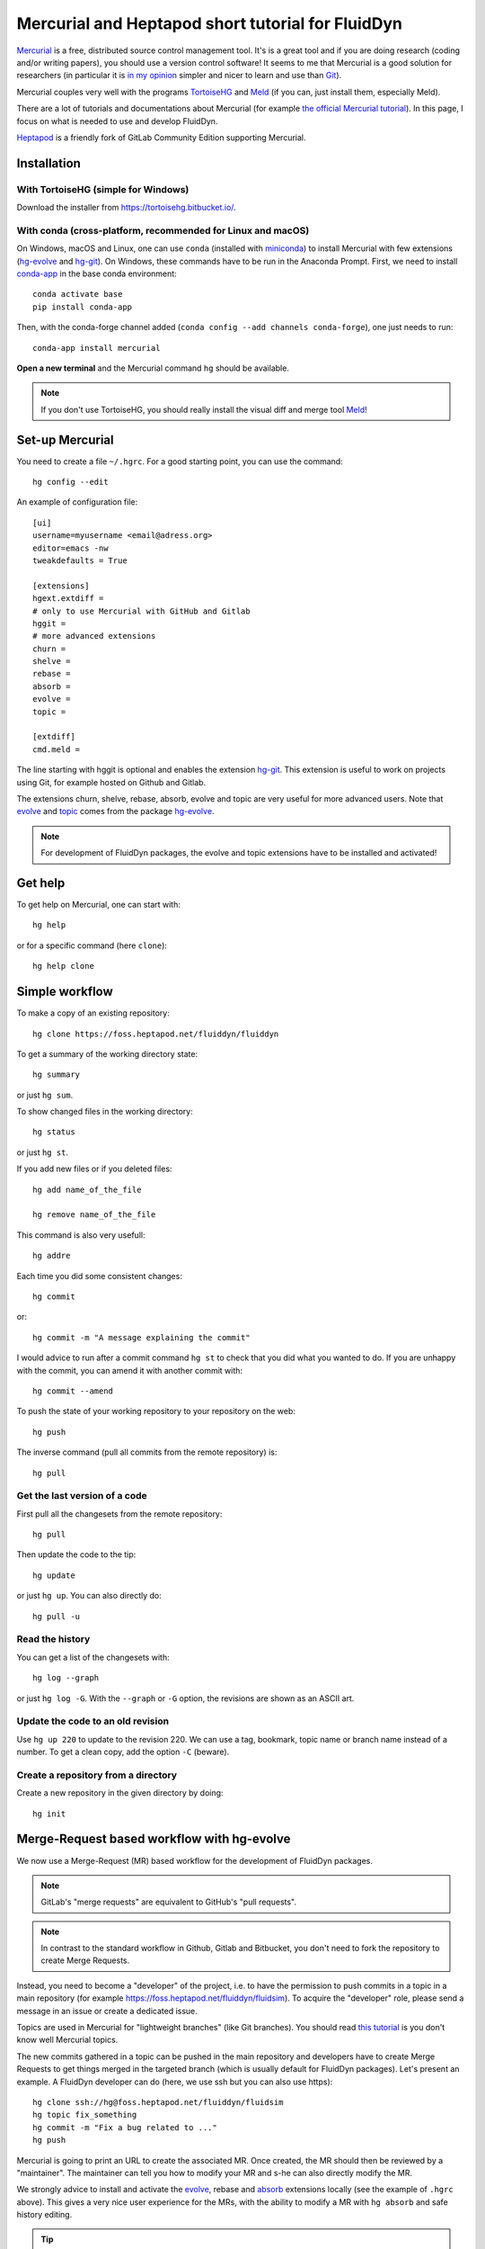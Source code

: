 Mercurial and Heptapod short tutorial for FluidDyn
==================================================

`Mercurial <http://mercurial.selenic.com/>`_ is a free, distributed source
control management tool. It's is a great tool and if you are doing research
(coding and/or writing papers), you should use a version control software! It
seems to me that Mercurial is a good solution for researchers (in particular it
is `in my opinion
<http://www.legi.grenoble-inp.fr/people/Pierre.Augier/mercurial-as-a-great-version-source-control-management-tool-in-academics.html>`__
simpler and nicer to learn and use than `Git
<https://www.mercurial-scm.org/wiki/GitConcepts>`_).

Mercurial couples very well with the programs `TortoiseHG
<https://tortoisehg.bitbucket.io/>`__ and `Meld <https://meldmerge.org/>`__ (if
you can, just install them, especially Meld).

There are a lot of tutorials and documentations about Mercurial (for example
`the official Mercurial tutorial
<http://mercurial.selenic.com/wiki/Tutorial>`_). In this page, I focus on what
is needed to use and develop FluidDyn.

`Heptapod <https://heptapod.net/>`_ is a friendly fork of GitLab Community
Edition supporting Mercurial.

Installation
------------

With TortoiseHG (simple for Windows)
^^^^^^^^^^^^^^^^^^^^^^^^^^^^^^^^^^^^

Download the installer from https://tortoisehg.bitbucket.io/.

With conda (cross-platform, recommended for Linux and macOS)
^^^^^^^^^^^^^^^^^^^^^^^^^^^^^^^^^^^^^^^^^^^^^^^^^^^^^^^^^^^^

On Windows, macOS and Linux, one can use ``conda`` (installed with `miniconda
<https://docs.conda.io/en/latest/miniconda.html>`__) to install Mercurial with
few extensions (`hg-evolve <https://pypi.org/project/hg-evolve>`_ and `hg-git
<http://hg-git.github.io/>`_). On Windows, these commands have to be run in the
Anaconda Prompt. First, we need to install `conda-app
<https://pypi.org/project/conda-app>`_ in the base conda environment::

  conda activate base
  pip install conda-app

Then, with the conda-forge channel added (``conda config --add channels
conda-forge``), one just needs to run::

  conda-app install mercurial

**Open a new terminal** and the Mercurial command ``hg`` should be available.

.. note ::

  If you don't use TortoiseHG, you should really install the visual diff and
  merge tool `Meld <https://meldmerge.org/>`__!

Set-up Mercurial
----------------

You need to create a file ``~/.hgrc``. For a good starting point, you can use
the command::

  hg config --edit

An example of configuration file::

  [ui]
  username=myusername <email@adress.org>
  editor=emacs -nw
  tweakdefaults = True

  [extensions]
  hgext.extdiff =
  # only to use Mercurial with GitHub and Gitlab
  hggit =
  # more advanced extensions
  churn =
  shelve =
  rebase =
  absorb =
  evolve =
  topic =

  [extdiff]
  cmd.meld =

The line starting with hggit is optional and enables the extension `hg-git
<http://hg-git.github.io/>`_. This extension is useful to work on projects
using Git, for example hosted on Github and Gitlab.

The extensions churn, shelve, rebase, absorb, evolve and topic are very useful
for more advanced users. Note that `evolve
<https://www.mercurial-scm.org/doc/evolution/>`_ and `topic
<https://www.mercurial-scm.org/doc/evolution/tutorials/topic-tutorial.html>`_
comes from the package `hg-evolve <https://pypi.org/project/hg-evolve>`_.

.. note ::

  For development of FluidDyn packages, the evolve and topic extensions have to
  be installed and activated!

Get help
--------

To get help on Mercurial, one can start with::

  hg help

or for a specific command (here ``clone``)::

  hg help clone

Simple workflow
---------------

To make a copy of an existing repository::

  hg clone https://foss.heptapod.net/fluiddyn/fluiddyn

To get a summary of the working directory state::

  hg summary

or just ``hg sum``.

To show changed files in the working directory::

  hg status

or just ``hg st``.

If you add new files or if you deleted files::

  hg add name_of_the_file

  hg remove name_of_the_file

This command is also very usefull::

  hg addre

Each time you did some consistent changes::

  hg commit

or::

  hg commit -m "A message explaining the commit"

I would advice to run after a commit command ``hg st`` to check that you did
what you wanted to do. If you are unhappy with the commit, you can amend it
with another commit with::

  hg commit --amend

To push the state of your working repository to your repository on the web::

  hg push

The inverse command (pull all commits from the remote repository) is::

  hg pull

Get the last version of a code
^^^^^^^^^^^^^^^^^^^^^^^^^^^^^^

First pull all the changesets from the remote repository::

  hg pull

Then update the code to the tip::

  hg update

or just ``hg up``. You can also directly do::

  hg pull -u

Read the history
^^^^^^^^^^^^^^^^

You can get a list of the changesets with::

  hg log --graph

or just ``hg log -G``. With the ``--graph`` or ``-G`` option, the revisions are
shown as an ASCII art.

Update the code to an old revision
^^^^^^^^^^^^^^^^^^^^^^^^^^^^^^^^^^

Use ``hg up 220`` to update to the revision 220. We can use a tag, bookmark,
topic name or branch name instead of a number. To get a clean copy, add the
option ``-C`` (beware).


Create a repository from a directory
^^^^^^^^^^^^^^^^^^^^^^^^^^^^^^^^^^^^

Create a new repository in the given directory by doing::

  hg init

Merge-Request based workflow with hg-evolve
-------------------------------------------

We now use a Merge-Request (MR) based workflow for the development of FluidDyn
packages.

.. note ::

  GitLab's "merge requests" are equivalent to GitHub's "pull requests".

.. note ::

  In contrast to the standard workflow in Github, Gitlab and Bitbucket, you
  don't need to fork the repository to create Merge Requests.

Instead, you need to become a "developer" of the project, i.e. to have the
permission to push commits in a topic in a main repository (for example
https://foss.heptapod.net/fluiddyn/fluidsim). To acquire the "developer" role,
please send a message in an issue or create a dedicated issue.

Topics are used in Mercurial for "lightweight branches" (like Git branches).
You should read `this tutorial
<https://www.mercurial-scm.org/doc/evolution/tutorials/topic-tutorial.html>`_
is you don't know well Mercurial topics.

The new commits gathered in a topic can be pushed in the main repository and
developers have to create Merge Requests to get things merged in the targeted
branch (which is usually default for FluidDyn packages). Let's present an
example. A FluidDyn developer can do (here, we use ssh but you can also use
https)::

  hg clone ssh://hg@foss.heptapod.net/fluiddyn/fluidsim
  hg topic fix_something
  hg commit -m "Fix a bug related to ..."
  hg push

Mercurial is going to print an URL to create the associated MR. Once created,
the MR should then be reviewed by a "maintainer". The maintainer can tell you
how to modify your MR and s-he can also directly modify the MR.

We strongly advice to install and activate the `evolve
<https://www.mercurial-scm.org/doc/evolution/>`_, rebase and `absorb
<https://gregoryszorc.com/blog/2018/11/05/absorbing-commit-changes-in-mercurial-4.8/>`_
extensions locally (see the example of ``.hgrc`` above). This gives a very nice
user experience for the MRs, with the ability to modify a MR with ``hg absorb``
and safe history editing.

.. tip ::

  ``hg absorb`` is very useful during code review. Let say that a developer
  submitted a PR containing few commits. As explained in `this blog post
  <https://gregoryszorc.com/blog/2018/11/05/absorbing-commit-changes-in-mercurial-4.8/>`_,
  ``hg absorb`` is a mechanism to automatically and intelligently incorporate
  uncommitted changes into prior commits. Edit the files to take into account
  the remarks of the code review and just run::

    hg absorb
    hg push

  and the PR is updated!

.. tip ::

  If you are asked to "rebase" your MR, it should work with the following commands::

    hg pull
    hg up name_of_my_topic
    hg rebase
    hg push

Working with hggit and Github
-----------------------------

To clone a git repository::

  hg clone git+ssh://git@github.com/serge-sans-paille/pythran.git

or just::

  hg clone https://github.com/serge-sans-paille/pythran.git

Git branches are represented as Mercurial bookmarks so such commands can be
usefull::

  hg log --graph

  hg up master

  hg help bookmarks

  # list the bookmarks
  hg bookmarks

  # put the bookmark master where you are
  hg book master

  # deactivate the active bookmark (-i like --inactive)
  hg book -i

.. note ::

  ``bookmarks``, ``bookmark`` and ``book`` correspond to the same
  mercurial command.

.. warning ::

  If a bookmark is active, ``hg pull -u`` or ``hg up`` will move the bookmark
  to the tip of the active branch. You may not want that so it is important to
  always deactivate an unused bookmark with ``hg book -i`` or with ``hg up
  master``.

Do not forget to place the bookmark ``master`` as wanted.

.. warning ::

  For fluiddyn core developers, we can add in the file ``.hg/hgrc`` something
  like::

    [paths]
    default = ssh://hg@foss.heptapod.net/fluiddyn/fluidimage
    github = git+ssh://git@github.com/fluiddyn/fluidimage

  And in ``~/.hgrc``::

    [alias]
    update_master_github = !hg pull fluiddyn && hg up -r $(hg identify --id fluiddyn) && hg book master && hg book -i && hg push github -B master

A quite complicated example with hg-git
^^^^^^^^^^^^^^^^^^^^^^^^^^^^^^^^^^^^^^^

We open a PR::

  hg pull
  hg up master
  hg book fix/a_bug
  # Modify/add/remove files
  hg commit -m "A commit message"
  hg push -B fix/a_bug

We want to change something in the commit of the PR. We first try `hg absorb`.
Let's say that we are in a situation for which it does not work::

  # Modify/add/remove files
  hg commit -m "A different commit message" --amend
  # clean up Git commit map after history editing
  hg git-cleanup
  hg pull
  hg push -B fix/a_bug --force

Delete a bookmark in a remote repository (close a remote Git branch)
^^^^^^^^^^^^^^^^^^^^^^^^^^^^^^^^^^^^^^^^^^^^^^^^^^^^^^^^^^^^^^^^^^^^

With Mercurial, `we can
do <https://stackoverflow.com/questions/6825355/how-do-i-delete-a-remote-bookmark-in-mercurial>`_::

  hg bookmark --delete <bookmark name>
  hg push --bookmark <bookmark name>

Unfortunately, it does not work for a remote Git repository (with hg-git).  We
have to use a Git client, clone the repository with Git and do `something like
<https://stackoverflow.com/a/10999165/1779806>`_::

  # this deletes the branch locally
  git branch --delete <branch name>
  # this deletes the branch in the remote repository
  git push origin --delete <branch name>

